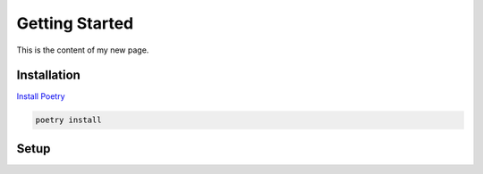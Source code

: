 ===============
Getting Started
===============

This is the content of my new page.

.. _section-label:

Installation
-------------

`Install Poetry <https://python-poetry.org/docs/#installation>`_

.. code-block:: console

    poetry install


Setup
-----

.. code-block:: console
    rr-trading 